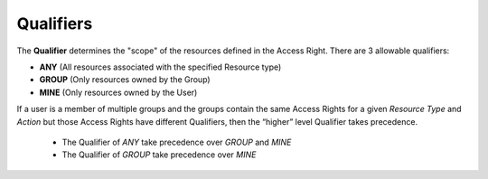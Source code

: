 .. raw:: latex
  
      \newpage

.. _access_rights_qualifiers:

Qualifiers
----------

The **Qualifier** determines the "scope" of the resources defined in the Access Right. There are 3 allowable qualifiers:

* **ANY** (All resources associated with the specified Resource type)
* **GROUP** (Only resources owned by the Group)
* **MINE** (Only resources owned by the User)

If a user is a member of multiple groups and the groups contain the same Access Rights for a given *Resource Type* and *Action* but those Access Rights
have different Qualifiers, then the “higher” level Qualifier takes precedence.
  * The Qualifier of *ANY* take precedence over *GROUP* and *MINE*
  * The Qualifier of *GROUP* take precedence over *MINE*
